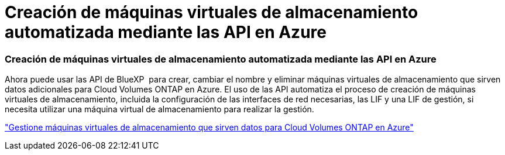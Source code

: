 = Creación de máquinas virtuales de almacenamiento automatizada mediante las API en Azure
:allow-uri-read: 




=== Creación de máquinas virtuales de almacenamiento automatizada mediante las API en Azure

Ahora puede usar las API de BlueXP  para crear, cambiar el nombre y eliminar máquinas virtuales de almacenamiento que sirven datos adicionales para Cloud Volumes ONTAP en Azure. El uso de las API automatiza el proceso de creación de máquinas virtuales de almacenamiento, incluida la configuración de las interfaces de red necesarias, las LIF y una LIF de gestión, si necesita utilizar una máquina virtual de almacenamiento para realizar la gestión.

https://docs.netapp.com/us-en/bluexp-cloud-volumes-ontap/task-managing-svms-azure.html["Gestione máquinas virtuales de almacenamiento que sirven datos para Cloud Volumes ONTAP en Azure"^]
